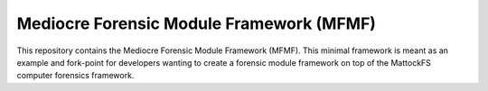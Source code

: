 Mediocre Forensic Module Framework (MFMF)
=========================================

This repository contains the Mediocre Forensic Module Framework (MFMF). This minimal framework is meant as an example and fork-point for developers wanting to create a forensic module framework on top of the MattockFS computer forensics framework.


